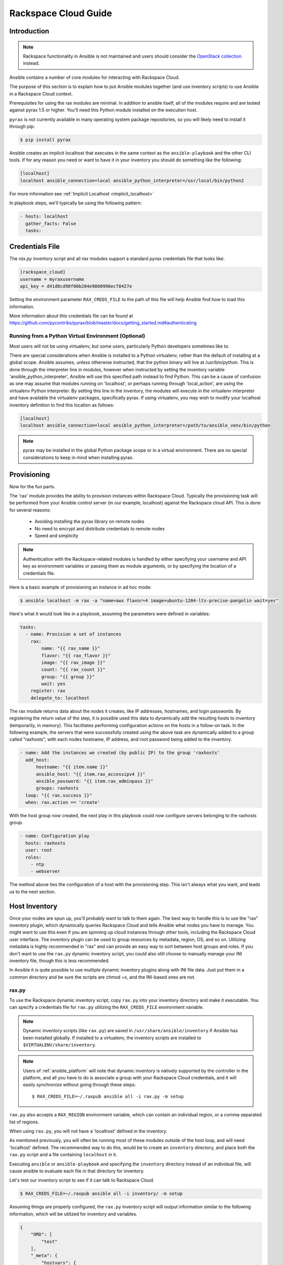 Rackspace Cloud Guide
=====================

.. _rax_introduction:

Introduction
````````````

.. note:: Rackspace functionality in Ansible is not maintained and users should consider the `OpenStack collection <https://galaxy.ansible.com/openstack/cloud>`_ instead.

Ansible contains a number of core modules for interacting with Rackspace Cloud.  

The purpose of this section is to explain how to put Ansible modules together 
(and use inventory scripts) to use Ansible in a Rackspace Cloud context.

Prerequisites for using the rax modules are minimal.  In addition to ansible itself, 
all of the modules require and are tested against pyrax 1.5 or higher. 
You'll need this Python module installed on the execution host.  

``pyrax`` is not currently available in many operating system
package repositories, so you will likely need to install it through pip:

.. code-block:: bash

    $ pip install pyrax

Ansible creates an implicit localhost that executes in the same context as the ``ansible-playbook`` and the other CLI tools.
If for any reason you need or want to have it in your inventory you should do something like the following:

.. code-block:: ini

    [localhost]
    localhost ansible_connection=local ansible_python_interpreter=/usr/local/bin/python2

For more information see :ref:`Implicit Localhost <implicit_localhost>`

In playbook steps, we'll typically be using the following pattern:

.. code-block:: yaml

    - hosts: localhost
      gather_facts: False
      tasks:

.. _credentials_file:

Credentials File
````````````````

The `rax.py` inventory script and all `rax` modules support a standard `pyrax` credentials file that looks like:

.. code-block:: ini

    [rackspace_cloud]
    username = myraxusername
    api_key = d41d8cd98f00b204e9800998ecf8427e

Setting the environment parameter ``RAX_CREDS_FILE`` to the path of this file will help Ansible find how to load
this information.

More information about this credentials file can be found at 
https://github.com/pycontribs/pyrax/blob/master/docs/getting_started.md#authenticating


.. _virtual_environment:

Running from a Python Virtual Environment (Optional)
++++++++++++++++++++++++++++++++++++++++++++++++++++

Most users will not be using virtualenv, but some users, particularly Python developers sometimes like to.

There are special considerations when Ansible is installed to a Python virtualenv, rather than the default of installing at a global scope. Ansible assumes, unless otherwise instructed, that the python binary will live at /usr/bin/python.  This is done through the interpreter line in modules, however when instructed by setting the inventory variable 'ansible_python_interpreter', Ansible will use this specified path instead to find Python.  This can be a cause of confusion as one may assume that modules running on 'localhost', or perhaps running through 'local_action', are using the virtualenv Python interpreter.  By setting this line in the inventory, the modules will execute in the virtualenv interpreter and have available the virtualenv packages, specifically pyrax. If using virtualenv, you may wish to modify your localhost inventory definition to find this location as follows:

.. code-block:: ini

    [localhost]
    localhost ansible_connection=local ansible_python_interpreter=/path/to/ansible_venv/bin/python

.. note::

    pyrax may be installed in the global Python package scope or in a virtual environment.  There are no special considerations to keep in mind when installing pyrax.

.. _provisioning:

Provisioning
````````````

Now for the fun parts.

The 'rax' module provides the ability to provision instances within Rackspace Cloud.  Typically the provisioning task will be performed from your Ansible control server (in our example, localhost) against the Rackspace cloud API.  This is done for several reasons:

    - Avoiding installing the pyrax library on remote nodes
    - No need to encrypt and distribute credentials to remote nodes
    - Speed and simplicity

.. note::

   Authentication with the Rackspace-related modules is handled by either 
   specifying your username and API key as environment variables or passing
   them as module arguments, or by specifying the location of a credentials
   file.

Here is a basic example of provisioning an instance in ad hoc mode:

.. code-block:: bash

    $ ansible localhost -m rax -a "name=awx flavor=4 image=ubuntu-1204-lts-precise-pangolin wait=yes"

Here's what it would look like in a playbook, assuming the parameters were defined in variables:

.. code-block:: yaml

    tasks:
      - name: Provision a set of instances
        rax:
            name: "{{ rax_name }}"
            flavor: "{{ rax_flavor }}"
            image: "{{ rax_image }}"
            count: "{{ rax_count }}"
            group: "{{ group }}"
            wait: yes
        register: rax
        delegate_to: localhost

The rax module returns data about the nodes it creates, like IP addresses, hostnames, and login passwords.  By registering the return value of the step, it is possible used this data to dynamically add the resulting hosts to inventory (temporarily, in memory). This facilitates performing configuration actions on the hosts in a follow-on task.  In the following example, the servers that were successfully created using the above task are dynamically added to a group called "raxhosts", with each nodes hostname, IP address, and root password being added to the inventory.

.. code-block:: yaml

    - name: Add the instances we created (by public IP) to the group 'raxhosts'
      add_host:
          hostname: "{{ item.name }}"
          ansible_host: "{{ item.rax_accessipv4 }}"
          ansible_password: "{{ item.rax_adminpass }}"
          groups: raxhosts
      loop: "{{ rax.success }}"
      when: rax.action == 'create'

With the host group now created, the next play in this playbook could now configure servers belonging to the raxhosts group.

.. code-block:: yaml

    - name: Configuration play
      hosts: raxhosts
      user: root
      roles:
        - ntp
        - webserver

The method above ties the configuration of a host with the provisioning step.  This isn't always what you want, and leads us 
to the next section.

.. _host_inventory:

Host Inventory
``````````````

Once your nodes are spun up, you'll probably want to talk to them again.  The best way to handle this is to use the "rax" inventory plugin, which dynamically queries Rackspace Cloud and tells Ansible what nodes you have to manage.  You might want to use this even if you are spinning up cloud instances through other tools, including the Rackspace Cloud user interface. The inventory plugin can be used to group resources by metadata, region, OS, and so on.  Utilizing metadata is highly recommended in "rax" and can provide an easy way to sort between host groups and roles. If you don't want to use the ``rax.py`` dynamic inventory script, you could also still choose to manually manage your INI inventory file, though this is less recommended.

In Ansible it is quite possible to use multiple dynamic inventory plugins along with INI file data.  Just put them in a common directory and be sure the scripts are chmod +x, and the INI-based ones are not.

.. _raxpy:

rax.py
++++++

To use the Rackspace dynamic inventory script, copy ``rax.py`` into your inventory directory and make it executable. You can specify a credentials file for ``rax.py`` utilizing the ``RAX_CREDS_FILE`` environment variable.

.. note:: Dynamic inventory scripts (like ``rax.py``) are saved in ``/usr/share/ansible/inventory`` if Ansible has been installed globally.  If installed to a virtualenv, the inventory scripts are installed to ``$VIRTUALENV/share/inventory``.

.. note:: Users of :ref:`ansible_platform` will note that dynamic inventory is natively supported by the controller in the platform, and all you have to do is associate a group with your Rackspace Cloud credentials, and it will easily synchronize without going through these steps::

    $ RAX_CREDS_FILE=~/.raxpub ansible all -i rax.py -m setup

``rax.py`` also accepts a ``RAX_REGION`` environment variable, which can contain an individual region, or a comma separated list of regions.

When using ``rax.py``, you will not have a 'localhost' defined in the inventory.  

As mentioned previously, you will often be running most of these modules outside of the host loop, and will need 'localhost' defined.  The recommended way to do this, would be to create an ``inventory`` directory, and place both the ``rax.py`` script and a file containing ``localhost`` in it.

Executing ``ansible`` or ``ansible-playbook`` and specifying the ``inventory`` directory instead 
of an individual file, will cause ansible to evaluate each file in that directory for inventory.

Let's test our inventory script to see if it can talk to Rackspace Cloud.

.. code-block:: bash

    $ RAX_CREDS_FILE=~/.raxpub ansible all -i inventory/ -m setup

Assuming things are properly configured, the ``rax.py`` inventory script will output information similar to the 
following information, which will be utilized for inventory and variables. 

.. code-block:: json

    {
        "ORD": [
            "test"
        ],
        "_meta": {
            "hostvars": {
                "test": {
                    "ansible_host": "198.51.100.1",
                    "rax_accessipv4": "198.51.100.1",
                    "rax_accessipv6": "2001:DB8::2342",
                    "rax_addresses": {
                        "private": [
                            {
                                "addr": "192.0.2.2",
                                "version": 4
                            }
                        ],
                        "public": [
                            {
                                "addr": "198.51.100.1",
                                "version": 4
                            },
                            {
                                "addr": "2001:DB8::2342",
                                "version": 6
                            }
                        ]
                    },
                    "rax_config_drive": "",
                    "rax_created": "2013-11-14T20:48:22Z",
                    "rax_flavor": {
                        "id": "performance1-1",
                        "links": [
                            {
                                "href": "https://ord.servers.api.rackspacecloud.com/111111/flavors/performance1-1",
                                "rel": "bookmark"
                            }
                        ]
                    },
                    "rax_hostid": "e7b6961a9bd943ee82b13816426f1563bfda6846aad84d52af45a4904660cde0",
                    "rax_human_id": "test",
                    "rax_id": "099a447b-a644-471f-87b9-a7f580eb0c2a",
                    "rax_image": {
                        "id": "b211c7bf-b5b4-4ede-a8de-a4368750c653",
                        "links": [
                            {
                                "href": "https://ord.servers.api.rackspacecloud.com/111111/images/b211c7bf-b5b4-4ede-a8de-a4368750c653",
                                "rel": "bookmark"
                            }
                        ]
                    },
                    "rax_key_name": null,
                    "rax_links": [
                        {
                            "href": "https://ord.servers.api.rackspacecloud.com/v2/111111/servers/099a447b-a644-471f-87b9-a7f580eb0c2a",
                            "rel": "self"
                        },
                        {
                            "href": "https://ord.servers.api.rackspacecloud.com/111111/servers/099a447b-a644-471f-87b9-a7f580eb0c2a",
                            "rel": "bookmark"
                        }
                    ],
                    "rax_metadata": {
                        "foo": "bar"
                    },
                    "rax_name": "test",
                    "rax_name_attr": "name",
                    "rax_networks": {
                        "private": [
                            "192.0.2.2"
                        ],
                        "public": [
                            "198.51.100.1",
                            "2001:DB8::2342"
                        ]
                    },
                    "rax_os-dcf_diskconfig": "AUTO",
                    "rax_os-ext-sts_power_state": 1,
                    "rax_os-ext-sts_task_state": null,
                    "rax_os-ext-sts_vm_state": "active",
                    "rax_progress": 100,
                    "rax_status": "ACTIVE",
                    "rax_tenant_id": "111111",
                    "rax_updated": "2013-11-14T20:49:27Z",
                    "rax_user_id": "22222"
                }
            }
        }
    }

.. _standard_inventory:

Standard Inventory
++++++++++++++++++

When utilizing a standard ini formatted inventory file (as opposed to the inventory plugin), it may still be advantageous to retrieve discoverable hostvar information  from the Rackspace API.

This can be achieved with the ``rax_facts`` module and an inventory file similar to the following:

.. code-block:: ini

    [test_servers]
    hostname1 rax_region=ORD
    hostname2 rax_region=ORD

.. code-block:: yaml

    - name: Gather info about servers
      hosts: test_servers
      gather_facts: False
      tasks:
        - name: Get facts about servers
          rax_facts:
            credentials: ~/.raxpub
            name: "{{ inventory_hostname }}"
            region: "{{ rax_region }}"
          delegate_to: localhost
        - name: Map some facts
          set_fact:
            ansible_host: "{{ rax_accessipv4 }}"

While you don't need to know how it works, it may be interesting to know what kind of variables are returned.

The ``rax_facts`` module provides facts as following, which match the ``rax.py`` inventory script:

.. code-block:: json

    {
        "ansible_facts": {
            "rax_accessipv4": "198.51.100.1",
            "rax_accessipv6": "2001:DB8::2342",
            "rax_addresses": {
                "private": [
                    {
                        "addr": "192.0.2.2",
                        "version": 4
                    }
                ],
                "public": [
                    {
                        "addr": "198.51.100.1",
                        "version": 4
                    },
                    {
                        "addr": "2001:DB8::2342",
                        "version": 6
                    }
                ]
            },
            "rax_config_drive": "",
            "rax_created": "2013-11-14T20:48:22Z",
            "rax_flavor": {
                "id": "performance1-1",
                "links": [
                    {
                        "href": "https://ord.servers.api.rackspacecloud.com/111111/flavors/performance1-1",
                        "rel": "bookmark"
                    }
                ]
            },
            "rax_hostid": "e7b6961a9bd943ee82b13816426f1563bfda6846aad84d52af45a4904660cde0",
            "rax_human_id": "test",
            "rax_id": "099a447b-a644-471f-87b9-a7f580eb0c2a",
            "rax_image": {
                "id": "b211c7bf-b5b4-4ede-a8de-a4368750c653",
                "links": [
                    {
                        "href": "https://ord.servers.api.rackspacecloud.com/111111/images/b211c7bf-b5b4-4ede-a8de-a4368750c653",
                        "rel": "bookmark"
                    }
                ]
            },
            "rax_key_name": null,
            "rax_links": [
                {
                    "href": "https://ord.servers.api.rackspacecloud.com/v2/111111/servers/099a447b-a644-471f-87b9-a7f580eb0c2a",
                    "rel": "self"
                },
                {
                    "href": "https://ord.servers.api.rackspacecloud.com/111111/servers/099a447b-a644-471f-87b9-a7f580eb0c2a",
                    "rel": "bookmark"
                }
            ],
            "rax_metadata": {
                "foo": "bar"
            },
            "rax_name": "test",
            "rax_name_attr": "name",
            "rax_networks": {
                "private": [
                    "192.0.2.2"
                ],
                "public": [
                    "198.51.100.1",
                    "2001:DB8::2342"
                ]
            },
            "rax_os-dcf_diskconfig": "AUTO",
            "rax_os-ext-sts_power_state": 1,
            "rax_os-ext-sts_task_state": null,
            "rax_os-ext-sts_vm_state": "active",
            "rax_progress": 100,
            "rax_status": "ACTIVE",
            "rax_tenant_id": "111111",
            "rax_updated": "2013-11-14T20:49:27Z",
            "rax_user_id": "22222"
        },
        "changed": false
    }


Use Cases
`````````

This section covers some additional usage examples built around a specific use case.

.. _network_and_server:

Network and Server
++++++++++++++++++

Create an isolated cloud network and build a server

.. code-block:: yaml

    - name: Build Servers on an Isolated Network
      hosts: localhost
      gather_facts: False
      tasks:
        - name: Network create request
          rax_network:
            credentials: ~/.raxpub
            label: my-net
            cidr: 192.168.3.0/24
            region: IAD
            state: present
          delegate_to: localhost

        - name: Server create request
          rax:
            credentials: ~/.raxpub
            name: web%04d.example.org
            flavor: 2
            image: ubuntu-1204-lts-precise-pangolin
            disk_config: manual
            networks:
              - public
              - my-net
            region: IAD
            state: present
            count: 5
            exact_count: yes
            group: web
            wait: yes
            wait_timeout: 360
          register: rax
          delegate_to: localhost

.. _complete_environment:

Complete Environment
++++++++++++++++++++

Build a complete webserver environment with servers, custom networks and load balancers, install nginx and create a custom index.html

.. code-block:: yaml

    ---
    - name: Build environment
      hosts: localhost
      gather_facts: False
      tasks:
        - name: Load Balancer create request
          rax_clb:
            credentials: ~/.raxpub
            name: my-lb
            port: 80
            protocol: HTTP
            algorithm: ROUND_ROBIN
            type: PUBLIC
            timeout: 30
            region: IAD
            wait: yes
            state: present
            meta:
              app: my-cool-app
          register: clb

        - name: Network create request
          rax_network:
            credentials: ~/.raxpub
            label: my-net
            cidr: 192.168.3.0/24
            state: present
            region: IAD
          register: network

        - name: Server create request
          rax:
            credentials: ~/.raxpub
            name: web%04d.example.org
            flavor: performance1-1
            image: ubuntu-1204-lts-precise-pangolin
            disk_config: manual
            networks:
              - public
              - private
              - my-net
            region: IAD
            state: present
            count: 5
            exact_count: yes
            group: web
            wait: yes
          register: rax

        - name: Add servers to web host group
          add_host:
            hostname: "{{ item.name }}"
            ansible_host: "{{ item.rax_accessipv4 }}"
            ansible_password: "{{ item.rax_adminpass }}"
            ansible_user: root
            groups: web
          loop: "{{ rax.success }}"
          when: rax.action == 'create'

        - name: Add servers to Load balancer
          rax_clb_nodes:
            credentials: ~/.raxpub
            load_balancer_id: "{{ clb.balancer.id }}"
            address: "{{ item.rax_networks.private|first }}"
            port: 80
            condition: enabled
            type: primary
            wait: yes
            region: IAD
          loop: "{{ rax.success }}"
          when: rax.action == 'create'

    - name: Configure servers
      hosts: web
      handlers:
        - name: restart nginx
          service: name=nginx state=restarted

      tasks:
        - name: Install nginx
          apt: pkg=nginx state=latest update_cache=yes cache_valid_time=86400
          notify:
            - restart nginx

        - name: Ensure nginx starts on boot
          service: name=nginx state=started enabled=yes

        - name: Create custom index.html
          copy: content="{{ inventory_hostname }}" dest=/usr/share/nginx/www/index.html
                owner=root group=root mode=0644

.. _rackconnect_and_manged_cloud:

RackConnect and Managed Cloud
+++++++++++++++++++++++++++++

When using RackConnect version 2 or Rackspace Managed Cloud there are Rackspace automation tasks that are executed on the servers you create after they are successfully built. If your automation executes before the RackConnect or Managed Cloud automation, you can cause failures and unusable servers.

These examples show creating servers, and ensuring that the Rackspace automation has completed before Ansible continues onwards.

For simplicity, these examples are joined, however both are only needed when using RackConnect.  When only using Managed Cloud, the RackConnect portion can be ignored.

The RackConnect portions only apply to RackConnect version 2.

.. _using_a_control_machine:

Using a Control Machine
***********************

.. code-block:: yaml

    - name: Create an exact count of servers
      hosts: localhost
      gather_facts: False
      tasks:
        - name: Server build requests
          rax:
            credentials: ~/.raxpub
            name: web%03d.example.org
            flavor: performance1-1
            image: ubuntu-1204-lts-precise-pangolin
            disk_config: manual
            region: DFW
            state: present
            count: 1
            exact_count: yes
            group: web
            wait: yes
          register: rax

        - name: Add servers to in memory groups
          add_host:
            hostname: "{{ item.name }}"
            ansible_host: "{{ item.rax_accessipv4 }}"
            ansible_password: "{{ item.rax_adminpass }}"
            ansible_user: root
            rax_id: "{{ item.rax_id }}"
            groups: web,new_web
          loop: "{{ rax.success }}"
          when: rax.action == 'create'

    - name: Wait for rackconnect and managed cloud automation to complete
      hosts: new_web
      gather_facts: false
      tasks:
        - name: ensure we run all tasks from localhost
          delegate_to: localhost
          block:
            - name: Wait for rackconnnect automation to complete
              rax_facts:
                credentials: ~/.raxpub
                id: "{{ rax_id }}"
                region: DFW
              register: rax_facts
              until: rax_facts.ansible_facts['rax_metadata']['rackconnect_automation_status']|default('') == 'DEPLOYED'
              retries: 30
              delay: 10

            - name: Wait for managed cloud automation to complete
              rax_facts:
                credentials: ~/.raxpub
                id: "{{ rax_id }}"
                region: DFW
              register: rax_facts
              until: rax_facts.ansible_facts['rax_metadata']['rax_service_level_automation']|default('') == 'Complete'
              retries: 30
              delay: 10

    - name: Update new_web hosts with IP that RackConnect assigns
      hosts: new_web
      gather_facts: false
      tasks:
        - name: Get facts about servers
          rax_facts:
            name: "{{ inventory_hostname }}"
            region: DFW
          delegate_to: localhost
        - name: Map some facts
          set_fact:
            ansible_host: "{{ rax_accessipv4 }}"

    - name: Base Configure Servers
      hosts: web
      roles:
        - role: users

        - role: openssh
          opensshd_PermitRootLogin: "no"

        - role: ntp

.. _using_ansible_pull:

Using Ansible Pull
******************

.. code-block:: yaml

    ---
    - name: Ensure Rackconnect and Managed Cloud Automation is complete
      hosts: all
      tasks:
        - name: ensure we run all tasks from localhost
          delegate_to: localhost
          block:
            - name: Check for completed bootstrap
              stat:
                path: /etc/bootstrap_complete
              register: bootstrap

            - name: Get region
              command: xenstore-read vm-data/provider_data/region
              register: rax_region
              when: bootstrap.stat.exists != True

            - name: Wait for rackconnect automation to complete
              uri:
                url: "https://{{ rax_region.stdout|trim }}.api.rackconnect.rackspace.com/v1/automation_status?format=json"
                return_content: yes
              register: automation_status
              when: bootstrap.stat.exists != True
              until: automation_status['automation_status']|default('') == 'DEPLOYED'
              retries: 30
              delay: 10

            - name: Wait for managed cloud automation to complete
              wait_for:
                path: /tmp/rs_managed_cloud_automation_complete
                delay: 10
              when: bootstrap.stat.exists != True

            - name: Set bootstrap completed
              file:
                path: /etc/bootstrap_complete
                state: touch
                owner: root
                group: root
                mode: 0400

    - name: Base Configure Servers
      hosts: all
      roles:
        - role: users

        - role: openssh
          opensshd_PermitRootLogin: "no"

        - role: ntp

.. _using_ansible_pull_with_xenstore:

Using Ansible Pull with XenStore
********************************

.. code-block:: yaml

    ---
    - name: Ensure Rackconnect and Managed Cloud Automation is complete
      hosts: all
      tasks:
        - name: Check for completed bootstrap
          stat:
            path: /etc/bootstrap_complete
          register: bootstrap

        - name: Wait for rackconnect_automation_status xenstore key to exist
          command: xenstore-exists vm-data/user-metadata/rackconnect_automation_status
          register: rcas_exists
          when: bootstrap.stat.exists != True
          failed_when: rcas_exists.rc|int > 1
          until: rcas_exists.rc|int == 0
          retries: 30
          delay: 10

        - name: Wait for rackconnect automation to complete
          command: xenstore-read vm-data/user-metadata/rackconnect_automation_status
          register: rcas
          when: bootstrap.stat.exists != True
          until: rcas.stdout|replace('"', '') == 'DEPLOYED'
          retries: 30
          delay: 10

        - name: Wait for rax_service_level_automation xenstore key to exist
          command: xenstore-exists vm-data/user-metadata/rax_service_level_automation
          register: rsla_exists
          when: bootstrap.stat.exists != True
          failed_when: rsla_exists.rc|int > 1
          until: rsla_exists.rc|int == 0
          retries: 30
          delay: 10

        - name: Wait for managed cloud automation to complete
          command: xenstore-read vm-data/user-metadata/rackconnect_automation_status
          register: rsla
          when: bootstrap.stat.exists != True
          until: rsla.stdout|replace('"', '') == 'DEPLOYED'
          retries: 30
          delay: 10

        - name: Set bootstrap completed
          file:
            path: /etc/bootstrap_complete
            state: touch
            owner: root
            group: root
            mode: 0400

    - name: Base Configure Servers
      hosts: all
      roles:
        - role: users

        - role: openssh
          opensshd_PermitRootLogin: "no"

        - role: ntp

.. _advanced_usage:

Advanced Usage
``````````````

.. _awx_autoscale:

Autoscaling with AWX or Red Hat Ansible Automation Platform
+++++++++++++++++++++++++++++++++++++++++++++++++++++++++++

The GUI component of :ref:`Red Hat Ansible Automation Platform <ansible_tower>` also contains a very nice feature for auto-scaling use cases.  In this mode, a simple curl script can call
a defined URL and the server will "dial out" to the requester and configure an instance that is spinning up.  This can be a great way
to reconfigure ephemeral nodes.  See `the documentation on provisioning callbacks <https://docs.ansible.com/ansible-tower/latest/html/userguide/job_templates.html#provisioning-callbacks>`_ for more details.

A benefit of using the callback approach over pull mode is that job results are still centrally recorded 
and less information has to be shared with remote hosts.

.. _pending_information:

Orchestration in the Rackspace Cloud
++++++++++++++++++++++++++++++++++++

Ansible is a powerful orchestration tool, and rax modules allow you the opportunity to orchestrate complex tasks, deployments, and configurations.  The key here is to automate provisioning of infrastructure, like any other piece of software in an environment.  Complex deployments might have previously required manual manipulation of load balancers, or manual provisioning of servers.  Utilizing the rax modules included with Ansible, one can make the deployment of additional nodes contingent on the current number of running nodes, or the configuration of a clustered application dependent on the number of nodes with common metadata.  One could automate the following scenarios, for example:

* Servers that are removed from a Cloud Load Balancer one-by-one, updated, verified, and returned to the load balancer pool
* Expansion of an already-online environment, where nodes are provisioned, bootstrapped, configured, and software installed
* A procedure where app log files are uploaded to a central location, like Cloud Files, before a node is decommissioned
* Servers and load balancers that have DNS records created and destroyed on creation and decommissioning, respectively




